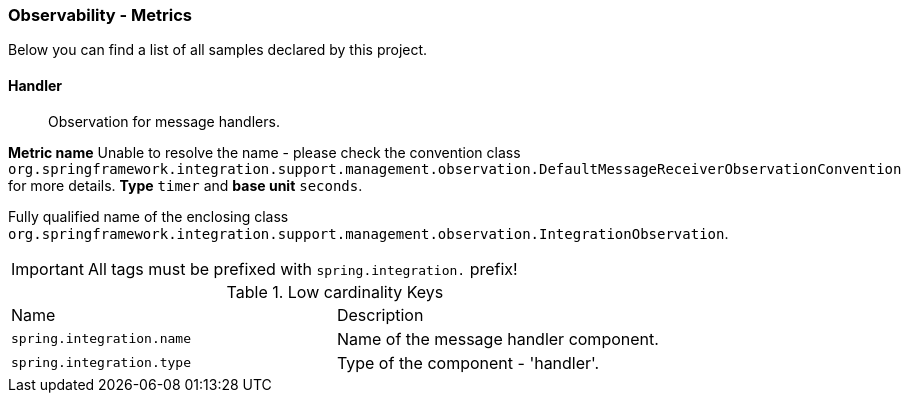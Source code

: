 [[observability-metrics]]
=== Observability - Metrics

Below you can find a list of all samples declared by this project.

[[observability-metrics-handler]]
==== Handler

____
Observation for message handlers.
____

**Metric name** Unable to resolve the name - please check the convention class `org.springframework.integration.support.management.observation.DefaultMessageReceiverObservationConvention` for more details. **Type** `timer` and **base unit** `seconds`.

Fully qualified name of the enclosing class `org.springframework.integration.support.management.observation.IntegrationObservation`.

IMPORTANT: All tags must be prefixed with `spring.integration.` prefix!

.Low cardinality Keys
[cols="a,a"]
|===
|Name | Description
|`spring.integration.name`|Name of the message handler component.
|`spring.integration.type`|Type of the component - 'handler'.
|===

